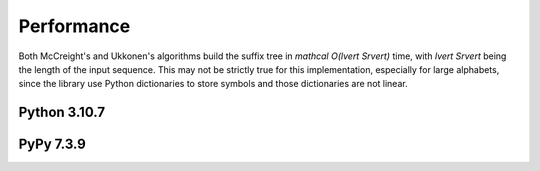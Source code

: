 .. _performance:

Performance
===========

Both McCreight's and Ukkonen's algorithms build the suffix tree in `\mathcal O(\lvert
S\rvert)` time, with `\lvert S\rvert` being the length of the input sequence.  This may
not be strictly true for this implementation, especially for large alphabets, since the
library use Python dictionaries to store symbols and those dictionaries are not linear.



Python 3.10.7
-------------

.. image:: _images/graph_time_complexity.png
   :width: 100%

PyPy 7.3.9
----------

.. image:: _images/graph_time_complexity_pypy38.png
   :width: 100%
